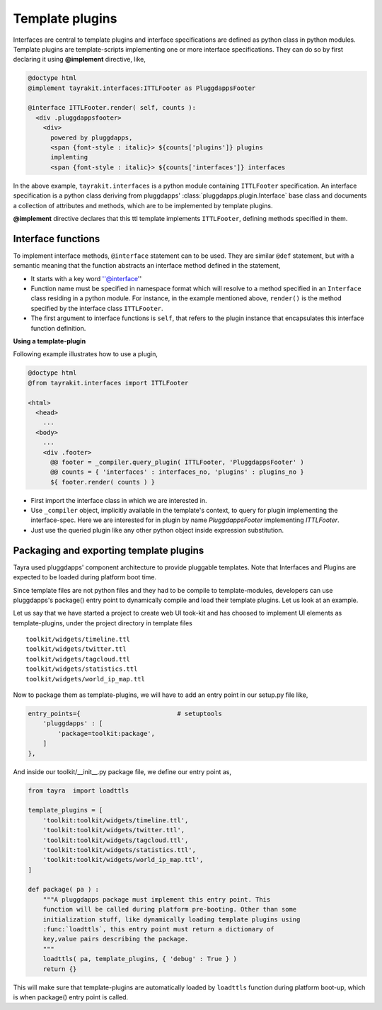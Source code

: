 Template plugins
================

Interfaces are central to template plugins and interface specifications are
defined as python class in python modules. Template plugins are 
template-scripts implementing one or more interface specifications. They can
do so by first declaring it using **@implement** directive, like,

.. code-block:: ttl

    @doctype html
    @implement tayrakit.interfaces:ITTLFooter as PluggdappsFooter

    @interface ITTLFooter.render( self, counts ):
      <div .pluggdappsfooter>
        <div>
          powered by pluggdapps, 
          <span {font-style : italic}> ${counts['plugins']} plugins
          implenting
          <span {font-style : italic}> ${counts['interfaces']} interfaces



In the above example, ``tayrakit.interfaces`` is a python module containing
``ITTLFooter`` specification. An interface specification is a python class
deriving from pluggdapps' :class:`pluggdapps.plugin.Interface` base class and
documents a collection of attributes and methods, which are to be implemented
by template plugins.

**@implement** directive declares that this ttl template implements
``ITTLFooter``, defining methods specified in them.

Interface functions
-------------------

To implement interface methods, ``@interface`` statement can to be used. They
are similar ``@def`` statement, but with a semantic meaning that the function
abstracts an interface method defined in the statement,

- It starts with a key word ''@interface''
- Function name must be specified in namespace format which will resolve to a
  method specified in an ``Interface`` class residing in a python module. For
  instance, in the example mentioned above, ``render()`` is the method
  specified by the interface class ``ITTLFooter``.
- The first argument to interface functions is ``self``, that refers to the
  plugin instance that encapsulates this interface function definition.

**Using a template-plugin**

Following example illustrates how to use a plugin,

.. code-block:: ttl
    
    @doctype html
    @from tayrakit.interfaces import ITTLFooter

    <html>
      <head>
        ...
      <body>
        ...
        <div .footer>
          @@ footer = _compiler.query_plugin( ITTLFooter, 'PluggdappsFooter' )
          @@ counts = { 'interfaces' : interfaces_no, 'plugins' : plugins_no }
          ${ footer.render( counts ) }

- First import the interface class in which we are interested in.
- Use ``_compiler`` object, implicitly available in the template's context, to
  query for plugin implementing the interface-spec. Here we are interested
  for in plugin by name `PluggdappsFooter` implementing `ITTLFooter`.
- Just use the queried plugin like any other python object inside expression
  substitution.

Packaging and exporting template plugins
----------------------------------------

Tayra used pluggdapps' component architecture to provide pluggable templates.
Note that Interfaces and Plugins are expected to be loaded during platform
boot time.

Since template files are not python files and they had to be
compile to template-modules, developers can use pluggdapps's package() entry
point to dynamically compile and load their template plugins. Let us look at
an example.

Let us say that we have started a project to create web UI took-kit and
has choosed to implement UI elements as template-plugins, under the project
directory in template files ::

    toolkit/widgets/timeline.ttl
    toolkit/widgets/twitter.ttl
    toolkit/widgets/tagcloud.ttl
    toolkit/widgets/statistics.ttl
    toolkit/widgets/world_ip_map.ttl

Now to package them as template-plugins, we will have to add an entry point in
our setup.py file like,

.. code-block:: python

    entry_points={                          # setuptools
        'pluggdapps' : [
            'package=toolkit:package',
        ]
    },

And inside our toolkit/__init__.py package file, we define our entry point as,

.. code-block:: python

    from tayra  import loadttls

    template_plugins = [
        'toolkit:toolkit/widgets/timeline.ttl',
        'toolkit:toolkit/widgets/twitter.ttl',
        'toolkit:toolkit/widgets/tagcloud.ttl',
        'toolkit:toolkit/widgets/statistics.ttl',
        'toolkit:toolkit/widgets/world_ip_map.ttl',
    ]

    def package( pa ) :
        """A pluggdapps package must implement this entry point. This 
        function will be called during platform pre-booting. Other than some 
        initialization stuff, like dynamically loading template plugins using 
        :func:`loadttls`, this entry point must return a dictionary of 
        key,value pairs describing the package.
        """
        loadttls( pa, template_plugins, { 'debug' : True } )
        return {}

This will make sure that template-plugins are automatically loaded by
``loadttls`` function during platform boot-up, which is when package() entry
point is called.

